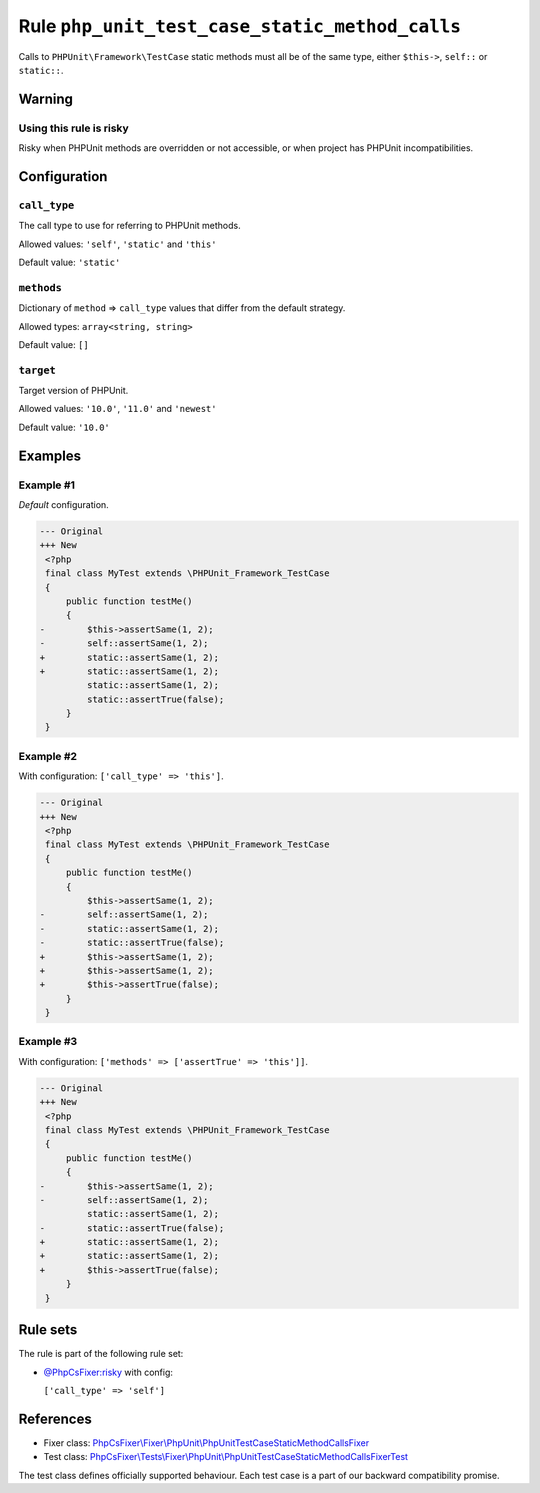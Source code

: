 ===============================================
Rule ``php_unit_test_case_static_method_calls``
===============================================

Calls to ``PHPUnit\Framework\TestCase`` static methods must all be of the same
type, either ``$this->``, ``self::`` or ``static::``.

Warning
-------

Using this rule is risky
~~~~~~~~~~~~~~~~~~~~~~~~

Risky when PHPUnit methods are overridden or not accessible, or when project has
PHPUnit incompatibilities.

Configuration
-------------

``call_type``
~~~~~~~~~~~~~

The call type to use for referring to PHPUnit methods.

Allowed values: ``'self'``, ``'static'`` and ``'this'``

Default value: ``'static'``

``methods``
~~~~~~~~~~~

Dictionary of ``method`` => ``call_type`` values that differ from the default
strategy.

Allowed types: ``array<string, string>``

Default value: ``[]``

``target``
~~~~~~~~~~

Target version of PHPUnit.

Allowed values: ``'10.0'``, ``'11.0'`` and ``'newest'``

Default value: ``'10.0'``

Examples
--------

Example #1
~~~~~~~~~~

*Default* configuration.

.. code-block:: diff

   --- Original
   +++ New
    <?php
    final class MyTest extends \PHPUnit_Framework_TestCase
    {
        public function testMe()
        {
   -        $this->assertSame(1, 2);
   -        self::assertSame(1, 2);
   +        static::assertSame(1, 2);
   +        static::assertSame(1, 2);
            static::assertSame(1, 2);
            static::assertTrue(false);
        }
    }

Example #2
~~~~~~~~~~

With configuration: ``['call_type' => 'this']``.

.. code-block:: diff

   --- Original
   +++ New
    <?php
    final class MyTest extends \PHPUnit_Framework_TestCase
    {
        public function testMe()
        {
            $this->assertSame(1, 2);
   -        self::assertSame(1, 2);
   -        static::assertSame(1, 2);
   -        static::assertTrue(false);
   +        $this->assertSame(1, 2);
   +        $this->assertSame(1, 2);
   +        $this->assertTrue(false);
        }
    }

Example #3
~~~~~~~~~~

With configuration: ``['methods' => ['assertTrue' => 'this']]``.

.. code-block:: diff

   --- Original
   +++ New
    <?php
    final class MyTest extends \PHPUnit_Framework_TestCase
    {
        public function testMe()
        {
   -        $this->assertSame(1, 2);
   -        self::assertSame(1, 2);
            static::assertSame(1, 2);
   -        static::assertTrue(false);
   +        static::assertSame(1, 2);
   +        static::assertSame(1, 2);
   +        $this->assertTrue(false);
        }
    }

Rule sets
---------

The rule is part of the following rule set:

- `@PhpCsFixer:risky <./../../ruleSets/PhpCsFixerRisky.rst>`_ with config:

  ``['call_type' => 'self']``


References
----------

- Fixer class: `PhpCsFixer\\Fixer\\PhpUnit\\PhpUnitTestCaseStaticMethodCallsFixer <./../../../src/Fixer/PhpUnit/PhpUnitTestCaseStaticMethodCallsFixer.php>`_
- Test class: `PhpCsFixer\\Tests\\Fixer\\PhpUnit\\PhpUnitTestCaseStaticMethodCallsFixerTest <./../../../tests/Fixer/PhpUnit/PhpUnitTestCaseStaticMethodCallsFixerTest.php>`_

The test class defines officially supported behaviour. Each test case is a part of our backward compatibility promise.
